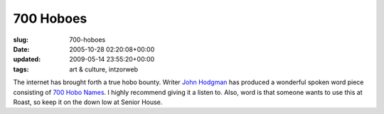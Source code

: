 700 Hoboes
==========

:slug: 700-hoboes
:date: 2005-10-28 02:20:08+00:00
:updated: 2009-05-14 23:55:20+00:00
:tags: art & culture, intzorweb

The internet has brought forth a true hobo bounty. Writer `John
Hodgman <http://www.areasofmyexpertise.com/>`__ has produced a wonderful
spoken word piece consisting of `700 Hobo
Names <http://www.archive.org/details/700HoboNames>`__. I highly
recommend giving it a listen to. Also, word is that someone wants to use
this at Roast, so keep it on the down low at Senior House.
